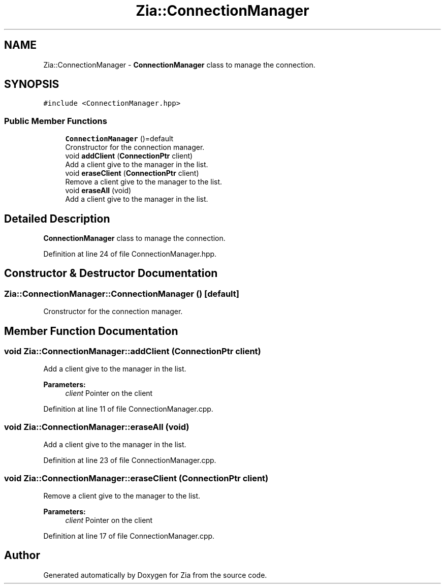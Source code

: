 .TH "Zia::ConnectionManager" 3 "Sat Feb 29 2020" "Version 1.0" "Zia" \" -*- nroff -*-
.ad l
.nh
.SH NAME
Zia::ConnectionManager \- \fBConnectionManager\fP class to manage the connection\&.  

.SH SYNOPSIS
.br
.PP
.PP
\fC#include <ConnectionManager\&.hpp>\fP
.SS "Public Member Functions"

.in +1c
.ti -1c
.RI "\fBConnectionManager\fP ()=default"
.br
.RI "Cronstructor for the connection manager\&. "
.ti -1c
.RI "void \fBaddClient\fP (\fBConnectionPtr\fP client)"
.br
.RI "Add a client give to the manager in the list\&. "
.ti -1c
.RI "void \fBeraseClient\fP (\fBConnectionPtr\fP client)"
.br
.RI "Remove a client give to the manager to the list\&. "
.ti -1c
.RI "void \fBeraseAll\fP (void)"
.br
.RI "Add a client give to the manager in the list\&. "
.in -1c
.SH "Detailed Description"
.PP 
\fBConnectionManager\fP class to manage the connection\&. 
.PP
Definition at line 24 of file ConnectionManager\&.hpp\&.
.SH "Constructor & Destructor Documentation"
.PP 
.SS "Zia::ConnectionManager::ConnectionManager ()\fC [default]\fP"

.PP
Cronstructor for the connection manager\&. 
.SH "Member Function Documentation"
.PP 
.SS "void Zia::ConnectionManager::addClient (\fBConnectionPtr\fP client)"

.PP
Add a client give to the manager in the list\&. 
.PP
\fBParameters:\fP
.RS 4
\fIclient\fP Pointer on the client 
.RE
.PP

.PP
Definition at line 11 of file ConnectionManager\&.cpp\&.
.SS "void Zia::ConnectionManager::eraseAll (void)"

.PP
Add a client give to the manager in the list\&. 
.PP
Definition at line 23 of file ConnectionManager\&.cpp\&.
.SS "void Zia::ConnectionManager::eraseClient (\fBConnectionPtr\fP client)"

.PP
Remove a client give to the manager to the list\&. 
.PP
\fBParameters:\fP
.RS 4
\fIclient\fP Pointer on the client 
.RE
.PP

.PP
Definition at line 17 of file ConnectionManager\&.cpp\&.

.SH "Author"
.PP 
Generated automatically by Doxygen for Zia from the source code\&.
